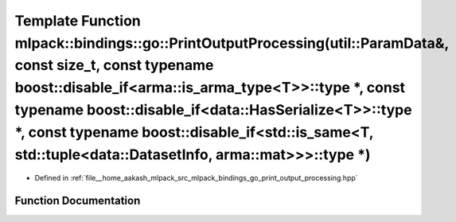 .. _exhale_function_namespacemlpack_1_1bindings_1_1go_1a76b2a04be53e39d1b6e87074bcf7a12f:

Template Function mlpack::bindings::go::PrintOutputProcessing(util::ParamData&, const size_t, const typename boost::disable_if<arma::is_arma_type<T>>::type \*, const typename boost::disable_if<data::HasSerialize<T>>::type \*, const typename boost::disable_if<std::is_same<T, std::tuple<data::DatasetInfo, arma::mat>>>::type \*)
=======================================================================================================================================================================================================================================================================================================================================

- Defined in :ref:`file__home_aakash_mlpack_src_mlpack_bindings_go_print_output_processing.hpp`


Function Documentation
----------------------


.. doxygenfunction:: mlpack::bindings::go::PrintOutputProcessing(util::ParamData&, const size_t, const typename boost::disable_if<arma::is_arma_type<T>>::type *, const typename boost::disable_if<data::HasSerialize<T>>::type *, const typename boost::disable_if<std::is_same<T, std::tuple<data::DatasetInfo, arma::mat>>>::type *)
